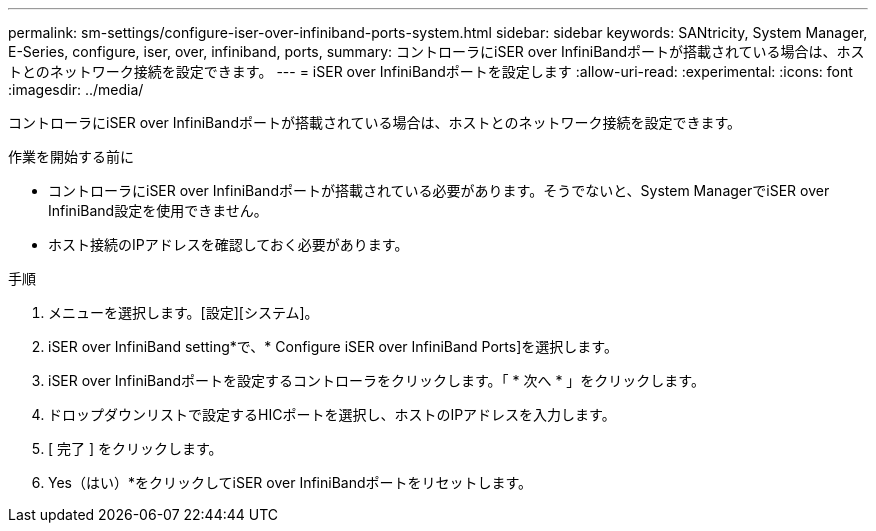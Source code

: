 ---
permalink: sm-settings/configure-iser-over-infiniband-ports-system.html 
sidebar: sidebar 
keywords: SANtricity, System Manager, E-Series, configure, iser, over, infiniband, ports, 
summary: コントローラにiSER over InfiniBandポートが搭載されている場合は、ホストとのネットワーク接続を設定できます。 
---
= iSER over InfiniBandポートを設定します
:allow-uri-read: 
:experimental: 
:icons: font
:imagesdir: ../media/


[role="lead"]
コントローラにiSER over InfiniBandポートが搭載されている場合は、ホストとのネットワーク接続を設定できます。

.作業を開始する前に
* コントローラにiSER over InfiniBandポートが搭載されている必要があります。そうでないと、System ManagerでiSER over InfiniBand設定を使用できません。
* ホスト接続のIPアドレスを確認しておく必要があります。


.手順
. メニューを選択します。[設定][システム]。
. iSER over InfiniBand setting*で、* Configure iSER over InfiniBand Ports]を選択します。
. iSER over InfiniBandポートを設定するコントローラをクリックします。「 * 次へ * 」をクリックします。
. ドロップダウンリストで設定するHICポートを選択し、ホストのIPアドレスを入力します。
. [ 完了 ] をクリックします。
. Yes（はい）*をクリックしてiSER over InfiniBandポートをリセットします。

